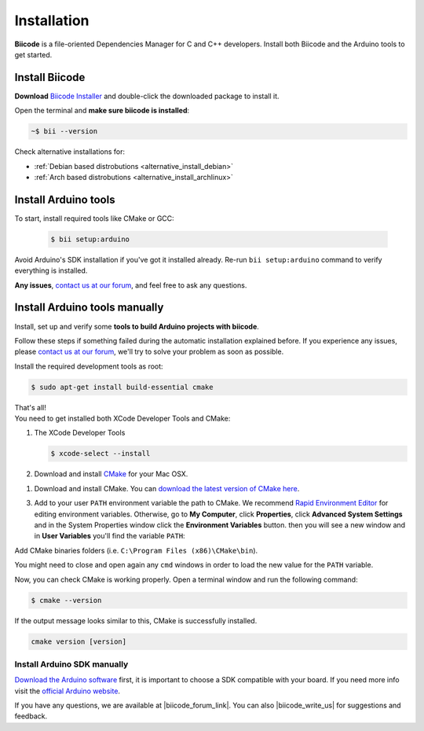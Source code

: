 .. _arduino_installation:

Installation
============

**Biicode** is a file-oriented Dependencies Manager for C and C++ developers. Install both 
Biicode and the Arduino tools to get started.

Install Biicode
-----------------

**Download** `Biicode Installer <https://www.biicode.com/downloads>`_ and double-click the downloaded package to install it.

Open the terminal and **make sure biicode is installed**:


.. code-block:: bash

   ~$ bii --version

.. container:: infonote

    Check alternative installations for:

    *  :ref:`Debian based distrobutions <alternative_install_debian>`
    *  :ref:`Arch based distrobutions <alternative_install_archlinux>`


Install Arduino tools
-----------------------

To start, install required tools like CMake or GCC:

        .. code-block:: bash

           $ bii setup:arduino


Avoid Arduino's SDK installation if you've got it installed already. Re-run ``bii setup:arduino`` command to verify everything is installed.

**Any issues**, `contact us at our forum <http://forum.biicode.com/category/arduino>`__, and feel free to ask any questions. 


Install Arduino tools manually
-------------------------------
Install, set up and verify some **tools to build Arduino projects with biicode**. 

Follow these steps if something failed during the automatic installation explained before. If you experience any issues, please `contact us at our forum <http://forum.biicode.com/category/client>`_, we'll try to solve your problem as soon as possible.

.. container:: tabs-section
    
    .. _arduino_cmake_linux:
    .. container:: tabs-item

        .. rst-class:: tabs-title
            
            Linux

        Install the required development tools as root:

        .. code-block:: bash

            $ sudo apt-get install build-essential cmake

        That's all!

    .. _arduino_cmake_mac:
    .. container:: tabs-item

        .. rst-class:: tabs-title
            
            MacOS

        You need to get installed both XCode Developer Tools and CMake:

        #. The XCode Developer Tools

           .. code-block:: bash

            $ xcode-select --install


        #. Download and install `CMake <http://www.cmake.org/cmake/resources/software.html>`_ for your Mac OSX.

    .. _arduino_cmake_win:
    .. container:: tabs-item

        .. rst-class:: tabs-title

            Windows

        1. Download and install CMake. You can `download the latest version of CMake here <http://www.cmake.org/cmake/resources/software.html>`_.

        3. Add to your user ``PATH`` environment variable the path to CMake. We recommend `Rapid Environment Editor <http://www.rapidee.com/>`_ for editing environment variables. Otherwise, go to **My Computer**, click **Properties**, click **Advanced System Settings** and in the System Properties window click the **Environment Variables** button. then you will see a new window and in **User Variables** you'll find the variable ``PATH``:

           .. image:: /_static/img/cpp_windows_path.png

        Add CMake binaries folders (i.e. ``C:\Program Files (x86)\CMake\bin``).

        You might need to close and open again any ``cmd`` windows in order to load the new value for the ``PATH`` variable.


Now, you can check CMake is working properly. Open a terminal window and run the following command:

.. code-block:: bash

 $ cmake --version

If the output message looks similar to this, CMake is successfully installed.

.. code-block:: bash

    cmake version [version]

Install Arduino SDK manually
^^^^^^^^^^^^^^^^^^^^^^^^^^^^
`Download the Arduino software <http://arduino.cc/en/Main/Software>`_ first, it is important to choose a SDK compatible with your board. If you need more info visit the `official Arduino website <http://arduino.cc>`_.

If you have any questions, we are available at |biicode_forum_link|. You can also |biicode_write_us| for suggestions and feedback.

.. |biicode_forum_link| raw:: html

   <a href="http://forum.biicode.com" target="_blank">biicode's forum</a>
 

.. |biicode_write_us| raw:: html

   <a href="mailto:support@biicode.com" target="_blank">write us</a>
